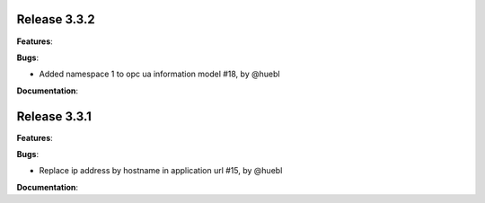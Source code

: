 Release 3.3.2
------------------------------------------------------------

**Features**:

**Bugs**:

* Added namespace 1 to opc ua information model #18, by @huebl
 
**Documentation**:



Release 3.3.1
------------------------------------------------------------

**Features**:

**Bugs**:

* Replace ip address by hostname in application url #15, by @huebl
 
**Documentation**:


